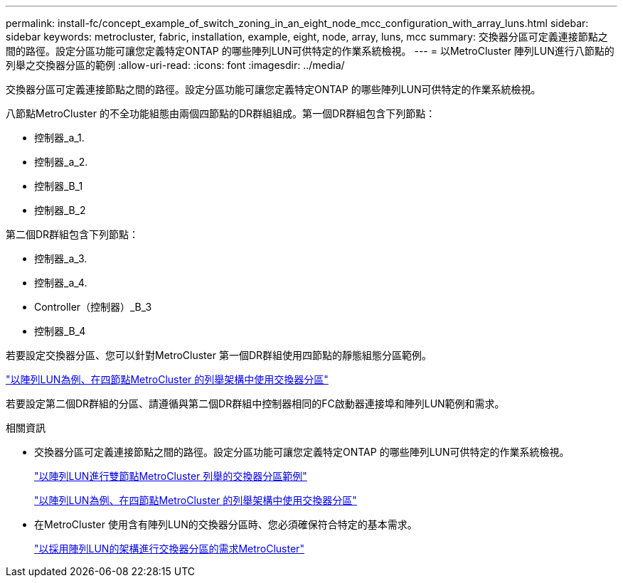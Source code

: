---
permalink: install-fc/concept_example_of_switch_zoning_in_an_eight_node_mcc_configuration_with_array_luns.html 
sidebar: sidebar 
keywords: metrocluster, fabric, installation, example, eight, node, array, luns, mcc 
summary: 交換器分區可定義連接節點之間的路徑。設定分區功能可讓您定義特定ONTAP 的哪些陣列LUN可供特定的作業系統檢視。 
---
= 以MetroCluster 陣列LUN進行八節點的列舉之交換器分區的範例
:allow-uri-read: 
:icons: font
:imagesdir: ../media/


[role="lead"]
交換器分區可定義連接節點之間的路徑。設定分區功能可讓您定義特定ONTAP 的哪些陣列LUN可供特定的作業系統檢視。

八節點MetroCluster 的不全功能組態由兩個四節點的DR群組組成。第一個DR群組包含下列節點：

* 控制器_a_1.
* 控制器_a_2.
* 控制器_B_1
* 控制器_B_2


第二個DR群組包含下列節點：

* 控制器_a_3.
* 控制器_a_4.
* Controller（控制器）_B_3
* 控制器_B_4


若要設定交換器分區、您可以針對MetroCluster 第一個DR群組使用四節點的靜態組態分區範例。

link:concept_example_of_switch_zoning_in_a_four_node_mcc_configuration_with_array_luns.html["以陣列LUN為例、在四節點MetroCluster 的列舉架構中使用交換器分區"]

若要設定第二個DR群組的分區、請遵循與第二個DR群組中控制器相同的FC啟動器連接埠和陣列LUN範例和需求。

.相關資訊
* 交換器分區可定義連接節點之間的路徑。設定分區功能可讓您定義特定ONTAP 的哪些陣列LUN可供特定的作業系統檢視。
+
link:concept_example_of_switch_zoning_in_a_two_node_mcc_configuration_with_array_luns.html["以陣列LUN進行雙節點MetroCluster 列舉的交換器分區範例"]

+
link:concept_example_of_switch_zoning_in_a_four_node_mcc_configuration_with_array_luns.html["以陣列LUN為例、在四節點MetroCluster 的列舉架構中使用交換器分區"]

* 在MetroCluster 使用含有陣列LUN的交換器分區時、您必須確保符合特定的基本需求。
+
link:reference_requirements_for_switch_zoning_in_a_mcc_configuration_with_array_luns.html["以採用陣列LUN的架構進行交換器分區的需求MetroCluster"]


